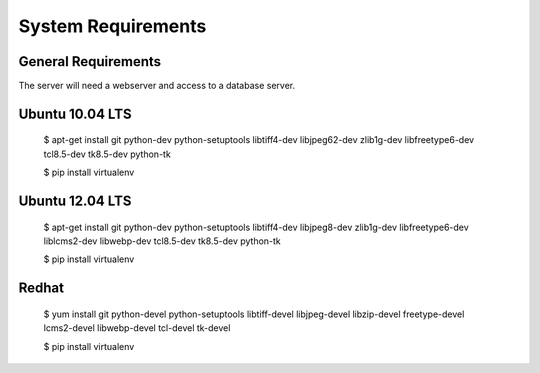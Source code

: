 .. _DEPLOYNOTES:

System Requirements
===================

General Requirements
--------------------
The server will need a webserver and access to a database server.

Ubuntu 10.04 LTS
----------------

    $ apt-get install git python-dev python-setuptools libtiff4-dev libjpeg62-dev \
    zlib1g-dev libfreetype6-dev tcl8.5-dev tk8.5-dev python-tk

    $ pip install virtualenv

Ubuntu 12.04 LTS
----------------

    $ apt-get install git python-dev python-setuptools libtiff4-dev libjpeg8-dev zlib1g-dev \
    libfreetype6-dev liblcms2-dev libwebp-dev tcl8.5-dev tk8.5-dev python-tk

    $ pip install virtualenv

Redhat
------

    $ yum install git python-devel python-setuptools libtiff-devel libjpeg-devel \
    libzip-devel freetype-devel lcms2-devel libwebp-devel tcl-devel tk-devel

    $ pip install virtualenv
